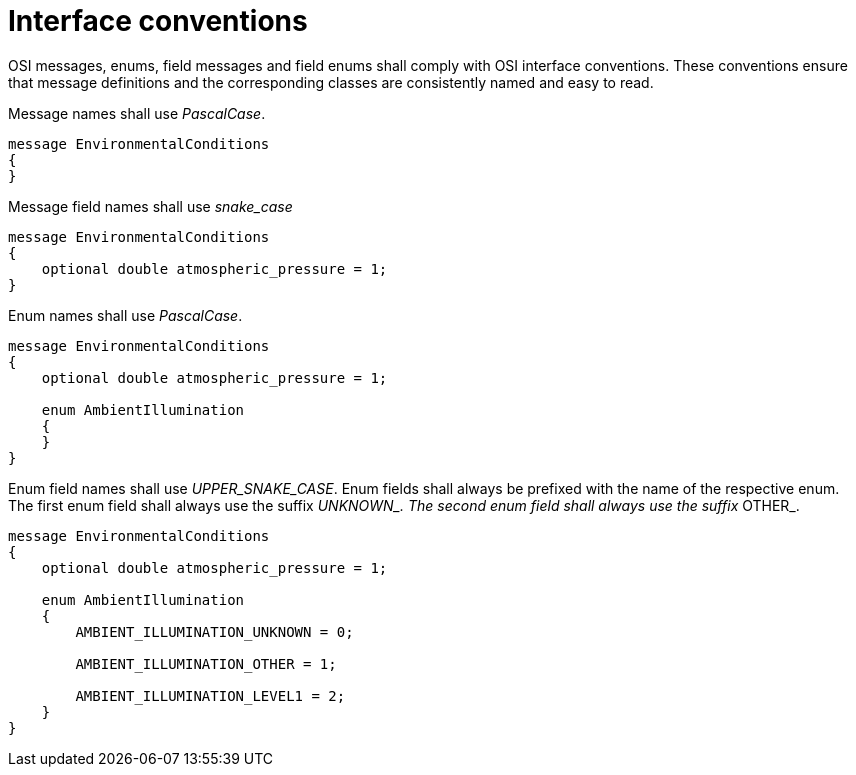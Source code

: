 = Interface conventions

OSI messages, enums, field messages and field enums shall comply with OSI interface conventions.
These conventions ensure that message definitions and the corresponding classes are consistently named and easy to read.

Message names shall use _PascalCase_.

----
message EnvironmentalConditions
{
}
----

Message field names shall use _snake_case_

----
message EnvironmentalConditions
{
    optional double atmospheric_pressure = 1;
}
----

Enum names shall use _PascalCase_.

----
message EnvironmentalConditions
{
    optional double atmospheric_pressure = 1;

    enum AmbientIllumination
    {
    }
}
----

Enum field names shall use _UPPER_SNAKE_CASE_.
Enum fields shall always be prefixed with the name of the respective enum.
The first enum field shall always use the suffix __UNKNOWN_.
The second enum field shall always use the suffix __OTHER_.

----
message EnvironmentalConditions
{
    optional double atmospheric_pressure = 1;

    enum AmbientIllumination
    {
        AMBIENT_ILLUMINATION_UNKNOWN = 0;

        AMBIENT_ILLUMINATION_OTHER = 1;

        AMBIENT_ILLUMINATION_LEVEL1 = 2;
    }
}
----